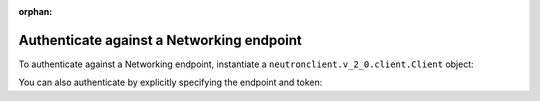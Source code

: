 :orphan:

.. highlight: python
   :linenothreshold: 5

==========================================
Authenticate against a Networking endpoint
==========================================

To authenticate against a Networking endpoint, instantiate a
``neutronclient.v_2_0.client.Client`` object:

.. code-block:: python
   :linenos:

   from os import environ as env
   from neutronclient.v2_0 import client as neutronclient
   neutron = neutronclient.Client(auth_url=env['OS_AUTH_URL'],
                                  username=env['OS_USERNAME'],
                                  password=env['OS_PASSWORD'],
                                  tenant_name=env['OS_TENANT_NAME'],
                                  region_name=env['OS_REGION_NAME'])

You can also authenticate by explicitly specifying the endpoint and
token:

.. code-block:: python
   :linenos:

   from os import environ as env
   import keystoneclient.v2_0.client as ksclient
   from neutronclient.v2_0 import client as neutronclient
   keystone = ksclient.Client(auth_url=env['OS_AUTH_URL'],
                              username=env['OS_USERNAME'],
                              password=env['OS_PASSWORD'],
                              tenant_name=env['OS_TENANT_NAME'],
                              region_name=env['OS_REGION_NAME'])
   endpoint_url = keystone.service_catalog.url_for(service_type='network')
   token = keystone.auth_token
   neutron = neutronclient.Client(endpoint_url=endpoint_url, token=token)
